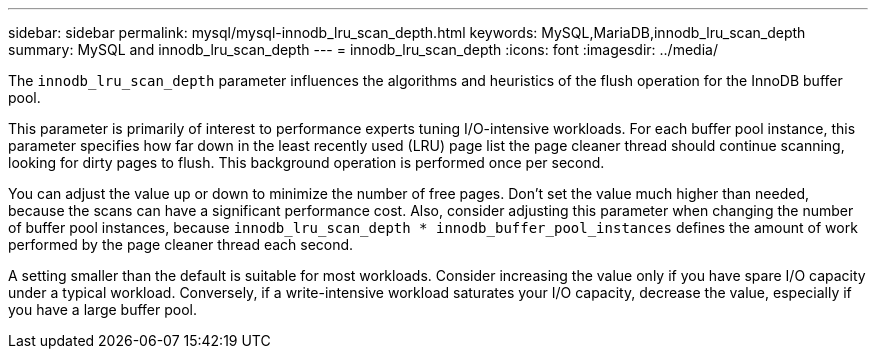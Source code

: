 ---
sidebar: sidebar
permalink: mysql/mysql-innodb_lru_scan_depth.html
keywords: MySQL,MariaDB,innodb_lru_scan_depth
summary: MySQL and innodb_lru_scan_depth
---
= innodb_lru_scan_depth
:icons: font
:imagesdir: ../media/

[.lead]
The `innodb_lru_scan_depth` parameter influences the algorithms and heuristics of the flush operation for the InnoDB buffer pool. 

This parameter is primarily of interest to performance experts tuning I/O-intensive workloads. For each buffer pool instance, this parameter specifies how far down in the least recently used (LRU) page list the page cleaner thread should continue scanning, looking for dirty pages to flush. This background operation is performed once per second.

You can adjust the value up or down to minimize the number of free pages. Don't set the value much higher than needed, because the scans can have a significant performance cost. Also, consider adjusting this parameter when changing the number of buffer pool instances, because `innodb_lru_scan_depth * innodb_buffer_pool_instances` defines the amount of work performed by the page cleaner thread each second.

A setting smaller than the default is suitable for most workloads. Consider increasing the value only if you have spare I/O capacity under a typical workload. Conversely, if a write-intensive workload saturates your I/O capacity, decrease the value, especially if you have a large buffer pool.
